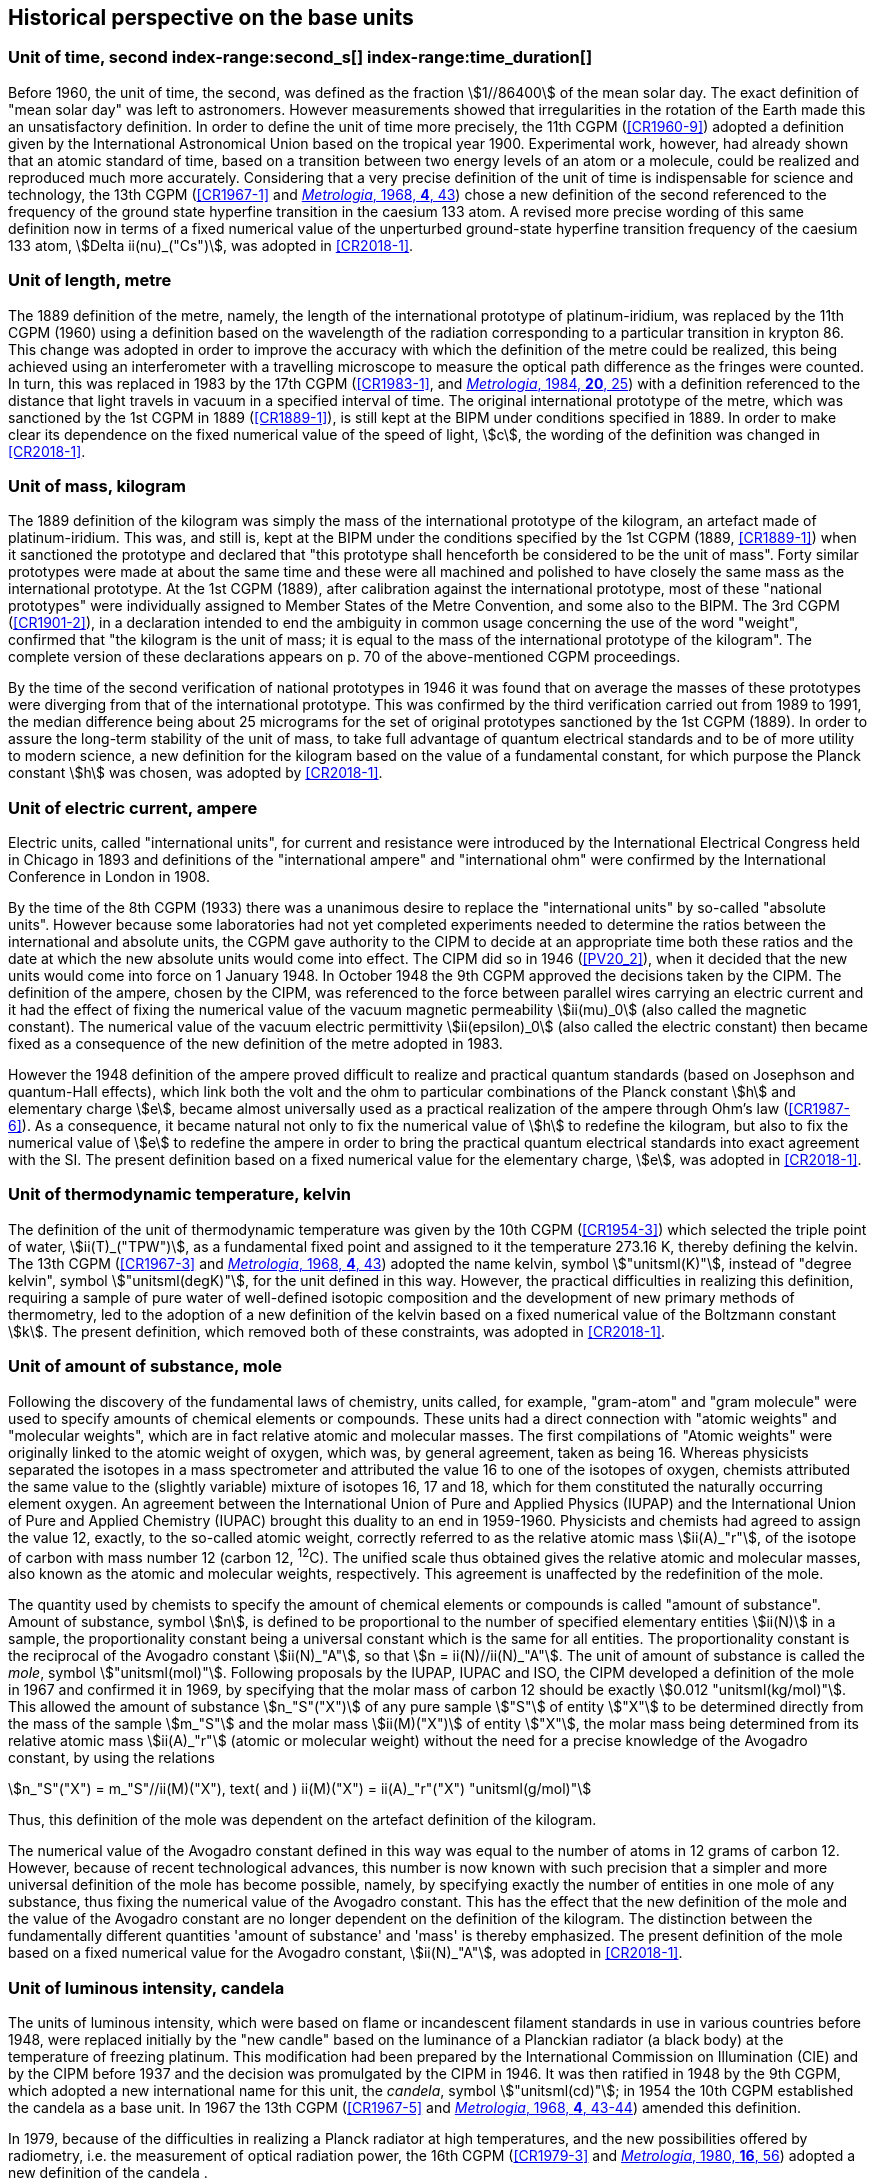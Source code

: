 == Historical perspective on the base units(((base unit(s))))


=== Unit of time, second index-range:second_s[(((second (stem:["unitsml(s)"]))))] index-range:time_duration[(((time (duration))))]

Before 1960, the unit of time, the second, was defined as the fraction stem:[1//86400] of the mean solar day. The exact definition of "mean solar day" was left to astronomers. However measurements showed that irregularities in the rotation of the Earth made this an unsatisfactory definition. In order to define the unit of time more precisely, the 11th CGPM (<<CR1960-9>>) adopted a definition given by the International Astronomical Union based on the tropical year 1900. Experimental work, however, had already shown that an atomic standard of time, based on a transition between two energy levels of an atom or a molecule, could be realized and reproduced much more accurately. Considering that a very precise definition of the unit of time is indispensable for science and technology, the 13th CGPM (<<CR1967-1>> and <<Met_4_1_41,_Metrologia_, 1968, *4*, 43>>) chose a new definition of the second referenced to the frequency of the ground state hyperfine transition in the caesium 133 atom. A revised more precise wording of this same definition now in terms of a fixed numerical value of the unperturbed ground-state hyperfine transition frequency of the caesium 133 atom, stem:[Delta ii(nu)_("Cs")], was adopted in <<CR2018-1>>. [[second_s]] [[time_duration]]


=== Unit of length, metre (((length))) (((metre (stem:["unitsml(m)"]))))

The 1889 definition of the metre, namely, the length of the international prototype of platinum-iridium, was replaced by the 11th CGPM (1960) using a definition based on the wavelength of the radiation corresponding to a particular transition in krypton 86. This change was adopted in order to improve the accuracy with which the definition of the metre could be realized, this being achieved using an interferometer with a travelling microscope to measure the optical path difference as the fringes were counted. In turn, this was replaced in 1983 by the 17th CGPM (<<CR1983-1>>, and <<Met_20_1_25,_Metrologia_, 1984, *20*, 25>>) with a definition referenced to the distance that light travels in vacuum in a specified interval of time. The original ((international prototype of the metre)), which was sanctioned by the 1st CGPM in 1889 (<<CR1889-1>>), is still kept at the BIPM under conditions specified in 1889. In order to make clear its dependence on the fixed numerical value of the speed of light, stem:[c], the wording of the definition was changed in <<CR2018-1>>.


=== Unit of mass, kilogram(((verification of the kilogram)))

The 1889 definition of the ((kilogram)) was simply the mass of the ((international prototype of the kilogram)), an artefact made of platinum-iridium. This was, and still is, kept at the BIPM under the conditions specified by the 1st CGPM (1889, <<CR1889-1>>) when it sanctioned the prototype and declared that "this prototype shall henceforth be considered to be the unit of mass". Forty similar prototypes were made at about the same time and these were all machined and polished to have closely the same mass as the international prototype. At the 1st CGPM (1889), after calibration against the international prototype, most of these "national prototypes" were individually assigned to Member States of the ((Metre Convention)), and some also to the BIPM. The 3rd CGPM (<<CR1901-2>>), in a declaration intended to end the ambiguity in common usage concerning the use of the word "weight", confirmed that "the ((kilogram)) is the unit of mass; it is equal to the mass of the international prototype of the ((kilogram))". The complete version of these declarations appears on p. 70 of the above-mentioned CGPM proceedings.
(((fundamental constants (of physics))))

By the time of the second verification of national prototypes in 1946 it was found that on average the masses of these prototypes were diverging from that of the international prototype. This was confirmed by the third verification carried out from 1989 to 1991, the median difference being about 25 micrograms for the set of original prototypes sanctioned by the 1st CGPM (1889). In order to assure the long-term stability of the unit of mass, to take full advantage of quantum electrical standards and to be of more utility to modern science, a new definition for the ((kilogram)) based on the value of a fundamental constant, for which purpose the ((Planck constant)) stem:[h] was chosen, was adopted by <<CR2018-1>>.


=== Unit of electric current, ampere (((ampere (stem:["unitsml(A)"])))) (((electric current))) (((ohm (stem:["unitsml(Ohm)"]))))

Electric units, called "international units", for current and resistance were introduced by the International Electrical Congress held in Chicago in 1893 and definitions of the "international ampere(((ampere (stem:["unitsml(A)"]))))" and "international ohm" were confirmed by the International Conference in London in 1908.
((("magnetic constant, permeability of vacuum")))

By the time of the 8th CGPM (1933) there was a unanimous desire to replace the "international units" by so-called "((absolute units))". However because some laboratories had not yet completed experiments needed to determine the ratios between the international and ((absolute units)), the CGPM gave authority to the CIPM to decide at an appropriate time both these ratios and the date at which the new ((absolute units)) would come into effect. The CIPM did so in 1946 (<<PV20_2>>), when it decided that the new units would come into force on 1 January 1948. In October 1948 the 9th CGPM approved the decisions taken by the CIPM. The definition of the ampere(((ampere (stem:["unitsml(A)"])))), chosen by the CIPM, was referenced to the force between parallel wires carrying an ((electric current)) and it had the effect of fixing the numerical value of the vacuum magnetic permeability stem:[ii(mu)_0] (also called the magnetic constant). The numerical value of the vacuum electric permittivity stem:[ii(epsilon)_0] (also called the electric constant) then became fixed as a consequence of the new definition of the metre adopted in 1983.
(((quantum standard)))

However the 1948 definition of the ampere(((ampere (stem:["unitsml(A)"])))) proved difficult to realize and practical quantum standards (based on Josephson and quantum-Hall effects), which link both the volt and the ohm to particular combinations of the ((Planck constant)) stem:[h] and ((elementary charge)) stem:[e], became almost universally used as a practical realization of the ampere(((ampere (stem:["unitsml(A)"])))) through Ohm's law (<<CR1987-6>>). As a consequence, it became natural not only to fix the numerical value of stem:[h] to redefine the ((kilogram)), but also to fix the numerical value of stem:[e] to redefine the ampere(((ampere (stem:["unitsml(A)"])))) in order to bring the practical quantum electrical standards into exact agreement with the SI. The present definition based on a fixed numerical value for the ((elementary charge)), stem:[e], was adopted in <<CR2018-1>>.


=== Unit of thermodynamic temperature, kelvin (((kelvin (stem:["unitsml(K)"])))) (((thermodynamic temperature))) (((triple point of water)))

The definition of the unit of thermodynamic temperature was given by the 10th CGPM (<<CR1954-3>>) which selected the triple point of water, stem:[ii(T)_("TPW")], as a fundamental fixed point and assigned to it the temperature 273.16 K, thereby defining the kelvin. The 13th CGPM (<<CR1967-3>> and <<Met_4_1_41,_Metrologia_, 1968, *4*, 43>>) adopted the name kelvin, symbol stem:["unitsml(K)"], instead of "degree kelvin", symbol stem:["unitsml(degK)"], for the unit defined in this way.((("water, isotopic composition")))
However, the practical difficulties in realizing this definition, requiring a sample of pure water of well-defined isotopic composition and the development of new primary methods of thermometry, led to the adoption of a new definition of the kelvin based on a fixed numerical value of the ((Boltzmann constant)) stem:[k]. The present definition, which removed both of these constraints, was adopted in <<CR2018-1>>.


=== Unit of ((amount of substance)), mole (((gram))) (((mole (stem:["unitsml(mol)"])))) ((("gram-atom, gram-molecule")))(((IUPAC)))

Following the discovery of the fundamental laws of chemistry, units called, for example, "gram-atom" and "gram molecule" were used to specify amounts of chemical elements or compounds. These units had a direct connection with "atomic weights" and "molecular weights", which are in fact relative atomic and molecular masses. The first compilations of "Atomic weights" were originally linked to the ((atomic weight)) of oxygen, which was, by general agreement, taken as being 16. Whereas physicists separated the isotopes in a mass spectrometer and attributed the value 16 to one of the isotopes of oxygen, chemists attributed the same value to the (slightly variable) mixture of isotopes 16, 17 and 18, which for them constituted the naturally occurring element oxygen. An agreement between the International Union of Pure and Applied Physics (IUPAP) and the International Union of Pure and Applied Chemistry (IUPAC) brought this duality to an end in 1959-1960. Physicists and chemists had agreed to assign the value 12, exactly, to the so-called ((atomic weight)), correctly referred to as the relative atomic mass stem:[ii(A)_"r"], of the isotope of carbon with mass number 12 (carbon 12, ^12^C). The unified scale thus obtained gives the relative atomic and molecular masses, also known as the atomic and molecular weights(((molecular weight))), respectively. This agreement is unaffected by the redefinition of the mole.

The quantity used by chemists to specify the amount of chemical elements or compounds is called "((amount of substance))". ((Amount of substance)), symbol stem:[n], is defined to be proportional to the number of specified elementary entities stem:[ii(N)] in a sample, the proportionality constant being a universal constant which is the same for all entities. The proportionality constant is the reciprocal of the ((Avogadro constant)) stem:[ii(N)_"A"], so that stem:[n = ii(N)//ii(N)_"A"]. The unit of ((amount of substance)) is called the _mole_, symbol stem:["unitsml(mol)"]. Following proposals by the IUPAP, IUPAC and ISO, the CIPM developed a definition of the mole in 1967 and confirmed it in 1969, by specifying that the ((molar mass)) of ((carbon 12)) should be exactly stem:[0.012 "unitsml(kg/mol)"]. This allowed the ((amount of substance)) stem:[n_"S"("X")] of any pure sample stem:["S"] of entity stem:["X"] to be determined directly from the mass of the sample stem:[m_"S"] and the molar mass stem:[ii(M)("X")] of entity stem:["X"], the molar mass being determined from its relative atomic mass stem:[ii(A)_"r"] (atomic or molecular weight) without the need for a precise knowledge of the ((Avogadro constant)), by using the relations

[stem%unnumbered]
++++
n_"S"("X") = m_"S"//ii(M)("X"), text( and ) ii(M)("X") = ii(A)_"r"("X") "unitsml(g/mol)"
++++


Thus, this definition of the mole(((mole (stem:["unitsml(mol)"])))) was dependent on the artefact definition of the ((kilogram)).

The numerical value of the ((Avogadro constant)) defined in this way was equal to the number of atoms in 12 grams of ((carbon 12)). However, because of recent technological advances, this number is now known with such precision that a simpler and more universal definition of the mole has become possible, namely, by specifying exactly the number of entities in one mole of any substance, thus fixing the numerical value of the ((Avogadro constant)). This has the effect that the new definition of the mole and the value of the ((Avogadro constant)) are no longer dependent on the definition of the ((kilogram)). The distinction between the fundamentally different quantities '((amount of substance))' and 'mass' is thereby emphasized. The present definition of the mole based on a fixed numerical value for the ((Avogadro constant)), stem:[ii(N)_"A"], was adopted in <<CR2018-1>>.


=== Unit of luminous intensity, candela (((candela (stem:["unitsml(cd)"])))) (((luminous intensity)))

The units of luminous intensity, which were based on flame or incandescent filament standards in use in various countries before 1948, were replaced initially by the "new candle"(((candela (stem:["unitsml(cd)"]),new candle))) based on the luminance of a Planckian radiator (a black body) at the temperature of freezing platinum. This modification had been prepared by the International Commission on Illumination (CIE) and by the CIPM before 1937 and the decision was promulgated by the CIPM in 1946. It was then ratified in 1948 by the 9th CGPM, which adopted a new international name for this unit, the _candela_, symbol stem:["unitsml(cd)"]; in 1954 the 10th CGPM established the candela as a base unit(((base unit(s)))). In 1967 the 13th CGPM (<<CR1967-5>> and <<Met_4_1_41,_Metrologia_, 1968, *4*, 43-44>>) amended this definition.

In 1979, because of the difficulties in realizing a Planck radiator at high
temperatures, and the new possibilities offered by radiometry, i.e. the
measurement of optical radiation power, the 16th CGPM (<<CR1979-3>> and
<<Met_16_1_55,_Metrologia_, 1980, *16*, 56>>) adopted a new definition of the
candela
(((candela (stem:["unitsml(cd)"])))).

The present definition of the candela(((candela (stem:["unitsml(cd)"])))) uses a fixed numerical value for the ((luminous efficacy)) of monochromatic radiation of frequency stem:[540 xx 10^(12) "unitsml(Hz)", " "ii(K)_("cd")], adopted in <<CR2018-1>>. [[historical_notes]] [[si_4]]